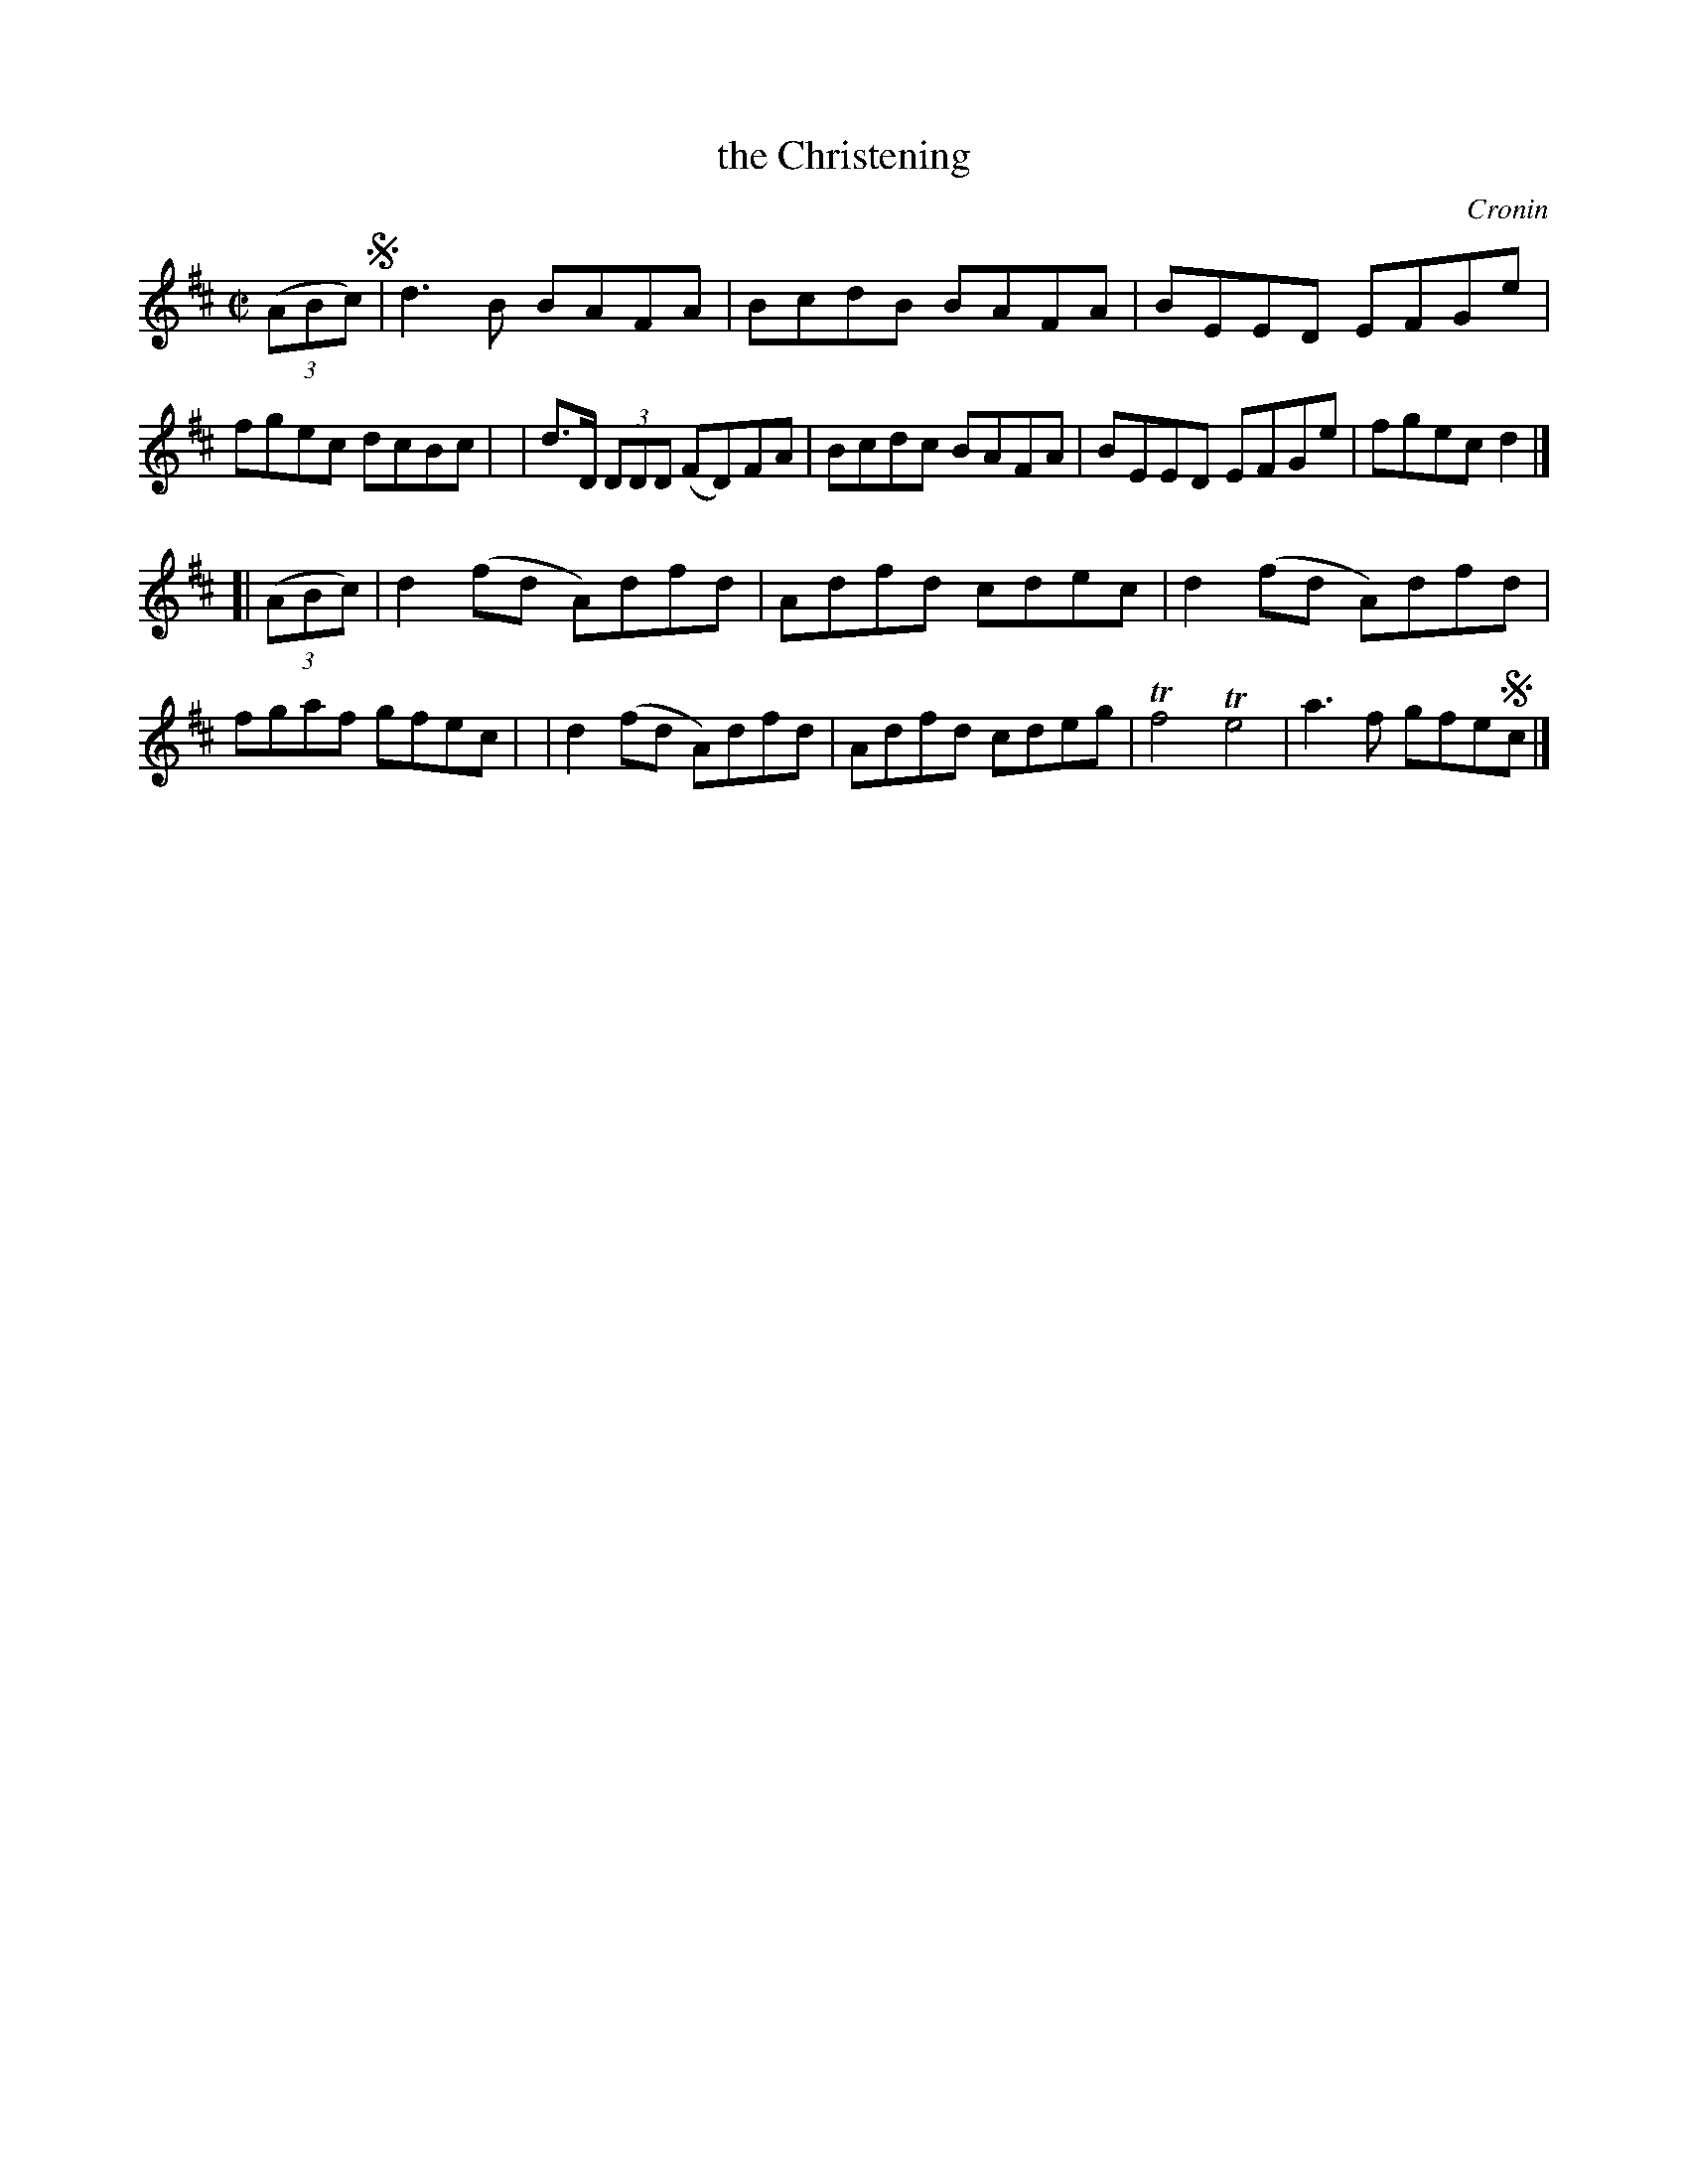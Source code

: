X: 1286
T: the Christening
%S: s:2 b:16(8+8)
R: reel
O: Cronin
B: O'Neill's 1850 #1286
Z: Trish O'Neil
M: C|
L: 1/8
K: D
(3(ABc) !segno!\
| d3B BAFA | BcdB BAFA | BEED EFGe | fgec dcBc |\
| d>D (3DDD (FD)FA | Bcdc BAFA | BEED EFGe | fgecd2 |]
[| (3(ABc) \
| d2(fd A)dfd | Adfd cdec | d2(fd A)dfd | fgaf gfec |\
| d2(fd A)dfd | Adfd cdeg | Tf4Te4 | a3f gfe!segno!c |]
